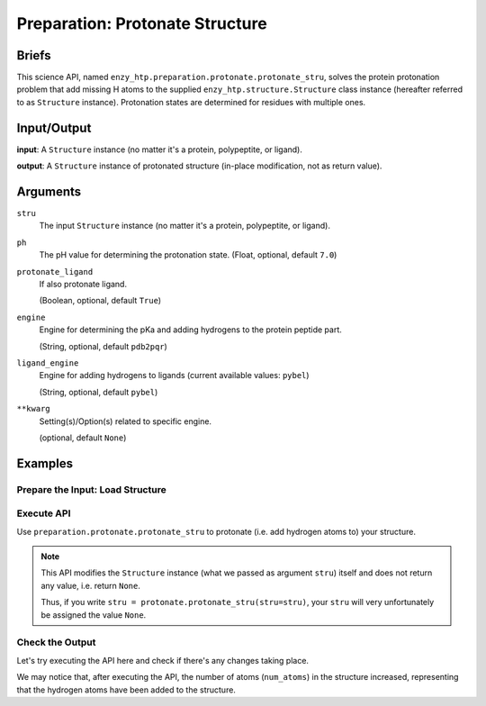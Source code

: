 ==============================================
 Preparation: Protonate Structure
==============================================

Briefs
==============================================

This science API, named ``enzy_htp.preparation.protonate.protonate_stru``,
solves the protein protonation problem that add missing H atoms to the supplied
``enzy_htp.structure.Structure`` class instance (hereafter referred to as ``Structure`` instance).
Protonation states are determined for residues with multiple ones.

Input/Output
==============================================

**input**: A ``Structure`` instance (no matter it's a protein, polypeptite, or ligand).

.. dropdown:: :fa:`eye,mr-1` How to obtain ``Structure`` instance?

    Structure can be obtained by 
    
    1. parsing from a file using one of the StructureParser:

    - `PDBParser <xxx>`_
    - `PrmtopParser <xxx>`_

    2. OR using the output of `Remove Solvent <preparation_remove_solvent.html>`_ or `Remove Hydrogens <preparation_remove_solvent.html>`_. (Commonly used here)

**output**: A ``Structure`` instance of protonated structure (in-place modification, not as return value).

.. panels::

    :column: col-lg-12 col-md-12 col-sm-12 col-xs-12 p-2 text-left

    .. image:: ../../figures/preparation_protonate_stru_dfd.svg
        :width: 100%
        :alt: preparation_remove_solvent

Arguments
==============================================

``stru``
    The input ``Structure`` instance (no matter it's a protein, polypeptite, or ligand).

``ph``
    The pH value for determining the protonation state.
    (Float, optional, default ``7.0``)

    .. dropdown:: :fa:`eye,mr-1` Click to learn more about ``ph``

        The choice of pH value depends on the physiological environment of the protein you are simulating.

        For example, if you are simulating a protein in human blood, then the pH value is best set in the range [7.35, 7.45].

``protonate_ligand``
    If also protonate ligand.
    
    (Boolean, optional, default ``True``)

``engine``
    Engine for determining the pKa and adding hydrogens to the protein peptide part.

    (String, optional, default ``pdb2pqr``) 
    
    .. dropdown:: :fa:`eye,mr-1` Click to learn more about ``engine``

        The ``engine`` option determines which third-party tool you use to add hydrogen atoms to your protein (polypeptide).

        Currently only ``pdb2pqr`` is available. More ``engine`` options will be available in future versions.

``ligand_engine``
    Engine for adding hydrogens to ligands (current available values: ``pybel``)

    (String, optional, default ``pybel``)
    
    .. dropdown:: :fa:`eye,mr-1` Click to learn more about ``engine``

        The ``ligand_engine`` option determines which third-party tool you use to add hydrogen atoms to your ligand.

        Currently only ``pybel`` is available. More ``ligand_engine`` options will be available in future versions.

``**kwarg``
    Setting(s)/Option(s) related to specific engine.

    (optional, default ``None``)

Examples
==============================================

Prepare the Input: Load Structure
----------------------------------------------

.. panels::

    :column: col-lg-12 col-md-12 col-sm-12 col-xs-12 p-2 text-left

    In order to make use of the API, we should have structure loaded.

    .. code:: python    

        import enzy_htp.structure as struct
                                    
        sp = struct.PDBParser()

        pdb_filepath = "/path/to/your/structure.pdb"
        stru = sp.get_structure(pdb_filepath)

Execute API
----------------------------------------------

Use ``preparation.protonate.protonate_stru`` to protonate (i.e. add hydrogen atoms to) your structure.

.. panels::

    :column: col-lg-12 col-md-12 col-sm-12 col-xs-12 p-2 text-left

    The simpliest use of ``protonate_stru`` is as follows.
        Where the ``ph`` is set to ``7.0``, and ``protonate_ligand`` is set to ``True`` by default.

    .. code:: python
        
        from enzy_htp.preparation import protonate

        protonate.protonate_stru(stru=stru)
    
    We can also directly import ``protonate_stru`` from ``enzy_htp.preparation`` since it has been cited in
    the ``__init__.py`` file of ``preparation`` module.

    .. code:: python
        
        from enzy_htp.preparation import protonate_stru
        
        protonate_stru(stru=stru)

.. panels::

    :column: col-lg-12 col-md-12 col-sm-12 col-xs-12 p-2 text-left

    We can also customize the arguments passed to this function.
      How much is your pH value? Customize ``ph``.  

      Do you want to protonate your ligands? Customize ``protonate_ligand``.

    .. code:: python
        
        protonate.protonate_stru(stru=stru, ph=6.5, protonate_ligand=False)

.. note::

    This API modifies the ``Structure`` instance (what we passed as argument ``stru``) itself and does not return any value, i.e. return ``None``.
    
    Thus, if you write ``stru = protonate.protonate_stru(stru=stru)``, your ``stru`` will very unfortunately be assigned the value ``None``.

Check the Output
----------------------------------------------

Let's try executing the API here and check if there's any changes taking place.

.. panels::

    :column: col-lg-12 col-md-12 col-sm-12 col-xs-12 p-2 text-left

    We choose the structure of a complex containing SARS-Cov-2 Main Protease 
    and Nirmatrelvir for example, whose solvent has been removed manually.

    Set ``ph=7.4`` (which is the pH value of human blood) and ``protonate_ligand=True`` (to protonate Nirmatrelvir).

    Now, we can go through the procedure.

    .. code:: python
        
        import enzy_htp.structure as struct
        from enzy_htp.preparation import protonate
                                    
        sp = struct.PDBParser()

        pdb_filepath = "7si9_rm_water.pdb"  # The structure of a complex containing SARS-Cov-2 Main Protease and Nirmatrelvir.
        stru = sp.get_structure(pdb_filepath)

        print(stru.num_atoms)   # 2402.
        protonate.protonate_stru(stru=stru, ph=7.4, protonate_ligand=True)
        print(stru.num_atoms)   # 4751.
    
We may notice that, after executing the API, the number of atoms (``num_atoms``) in the structure increased,
representing that the hydrogen atoms have been added to the structure.
